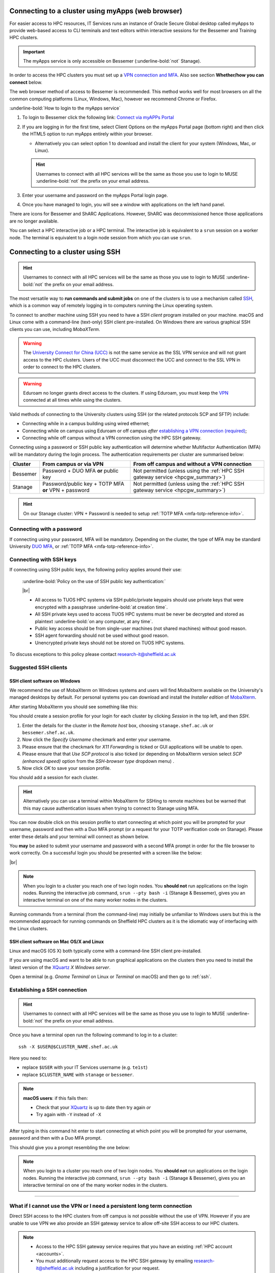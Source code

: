 .. _connecting:

Connecting to a cluster using myApps (web browser)
==================================================

For easier access to HPC resources,  IT Services runs an instance of Oracle Secure Global desktop called myApps to provide web-based access to CLI terminals and
text editors within interactive sessions for the Bessemer and Training HPC clusters.


.. important:: 
    
    The myApps service is only accessible on Bessemer (:underline-bold:`not` Stanage).

In order to access the HPC clusters you must set up a `VPN connection and MFA <https://www.sheffield.ac.uk/it-services/vpn>`_. 
Also see section **Whether/how you can connect** below. 

The web browser method of access to Bessemer is recommended. This method works well for most browsers on all the common 
computing platforms (Linux, Windows, Mac), however we recommend Chrome or Firefox.

:underline-bold:`How to login to the myApps service`


#. To login to Bessemer click the following link: `Connect via myAPPs Portal <https://myapps.shef.ac.uk/sgd/index.jsp?langSelected=en>`_
#. If you are logging in for the first time, select Client Options on the myApps Portal page (bottom right) and 
   then click the HTML5 option to run myApps entirely within your browser.

   * Alternatively you can select option 1 to download and install the client for your system (Windows, Mac, or Linux).

   .. hint::
    Usernames to connect with all HPC services will be the same as those you use to login to MUSE :underline-bold:`not` the prefix on your email address.

#. Enter your username and password on the myApps Portal login page.
#. Once you have managed to login, you will see a window with applications on the left hand panel.

There are icons for Bessemer and ShARC Applications. However, ShARC was decommissioned hence those applications are no longer available.

You can select a HPC interactive job or a HPC terminal.
The interactive job is equivalent to a ``srun`` session on a worker node.
The terminal is equivalent to a login node session from which you can use ``srun``.


Connecting to a cluster using SSH
=================================


.. hint::

    Usernames to connect with all HPC services will be the same as those you use to login to MUSE :underline-bold:`not` the prefix on your email address.


The most versatile way to **run commands and submit jobs** on one of the clusters is to
use a mechanism called `SSH <https://en.wikipedia.org/wiki/Secure_Shell>`__,
which is a common way of remotely logging in to computers
running the Linux operating system.

To connect to another machine using SSH you need to
have a SSH *client* program installed on your machine.
macOS and Linux come with a command-line (text-only) SSH client pre-installed.
On Windows there are various graphical SSH clients you can use,
including *MobaXTerm*.

.. warning::

    The `University Connect for China (UCC) <https://www.sheffield.ac.uk/it-services/university-connect-china>`_ is not the same service as the SSL VPN service and will not grant access to the HPC clusters.
    Users of the UCC must disconnect the UCC and connect to the SSL VPN in order to connect to the HPC clusters.


.. warning::

    Eduroam no longer grants direct access to the clusters. If using Eduroam, you must keep the  `VPN <https://www.sheffield.ac.uk/it-services/vpn>`_ 
    connected at all times while using the clusters.

Valid methods of connecting to the University clusters using SSH (or the related protocols SCP and SFTP) include:

* Connecting while in a campus building using wired ethernet;
* Connecting while on campus using Eduroam or off campus *after* `establishing a VPN connection (required) <https://www.sheffield.ac.uk/it-services/vpn>`_;
* Connecting while off campus without a VPN connection using the HPC SSH gateway.


Connecting using a password or SSH public key authentication will determine whether Multifactor Authentication (MFA) will be mandatory during the login process.
The authentication requirements per cluster are summarised below: 

+----------+------------------------------------------------------+---------------------------------------------------------------------------------------------------+
| Cluster  | From campus or via VPN                               | From off campus and without a VPN connection                                                      |
+==========+======================================================+===================================================================================================+
| Bessemer | Password + DUO MFA **or** public key                 | Not permitted (unless using the :ref:`HPC SSH gateway service <hpcgw_summary>`)                   |
+----------+------------------------------------------------------+---------------------------------------------------------------------------------------------------+
| Stanage  | Password/public key + TOTP MFA **or** VPN + password | Not permitted (unless using the :ref:`HPC SSH gateway service <hpcgw_summary>`)                   |
+----------+------------------------------------------------------+---------------------------------------------------------------------------------------------------+

.. hint::

    On our Stanage cluster: VPN + Password is needed to setup :ref:`TOTP MFA <mfa-totp-reference-info>`.


Connecting with a password
--------------------------

If connecting using your password, MFA will be mandatory. Depending on the cluster, the type of MFA
may be standard University `DUO MFA <https://sites.google.com/sheffield.ac.uk/mfa/home>`__, or :ref:`TOTP MFA <mfa-totp-reference-info>`.

.. tabs::

  .. group-tab:: Stanage

    On the Stanage cluster, when you connect you will be prompted for your password and a verification code. 
    Enter your password and the current TOTP code for your verification code. This process should look like the following in a terminal:

    .. code-block:: console

        ssh test@stanage.shef.ac.uk
        Password: 
        Verification code: 
        Last login: Wed Apr 12 17:09:24 2023 from r.x.y.z
        *****************************************************************************
        *                           Stanage HPC cluster                             *
        *                       The University Of Sheffield                         *
        *                       https://docs.hpc.shef.ac.uk                         *
        *                                                                           *
        *               Unauthorised use of this system is prohibited.              *
        *****************************************************************************
        [test@login1 [stanage] ~]$

    If you have not setup your Stanage TOTP MFA, please follow the steps published at: :ref:`stanage-totp-setup`
  
  .. group-tab:: Bessemer

    On the Bessemer cluster, when you connect you will be prompted to via a push notification to your DUO device to approve access 
    or must enter a one-time code from your University provided hardware token which is associated with your DUO account.

    If you have not setup your University DUO MFA, please follow the steps published at: https://www.sheffield.ac.uk/it-services/mfa/set-mfa

  
  In addition, if you do not have MFA enabled on your account then you will not be able to login from off campus without using the VPN.

Connecting with SSH keys
------------------------

If connecting using SSH public keys, the following policy applies around their use:

    :underline-bold:`Policy on the use of SSH public key authentication:`
    
    |br|
    
    * All access to TUOS HPC systems via SSH public/private keypairs should use private keys that were encrypted with a 
      passphrase :underline-bold:`at creation time`.
    * All SSH private keys used to access TUOS HPC systems must be never be decrypted and stored as plaintext :underline-bold:`on any computer, at any time`.
    * Public key access should be from single-user machines (not shared machines) without good reason.
    * SSH agent forwarding should not be used without good reason.
    * Unencrypted private keys should not be stored on TUOS HPC systems.

To discuss exceptions to this policy please contact research-it@sheffield.ac.uk


Suggested SSH clients
---------------------

.. _mobaxterm_connecting_profile_setup:

SSH client software on Windows
^^^^^^^^^^^^^^^^^^^^^^^^^^^^^^

We recommend the use of MobaXterm on Windows systems and users will find MobaXterm available on the University's managed desktops by default.
For personal systems you can download and install the *Installer edition* of `MobaXterm <https://mobaxterm.mobatek.net/download-home-edition.html>`_.

After starting MobaXterm you should see something like this:

.. image:: /images/mobaxterm-welcome.png
   :width: 100%
   :align: center


You should create a session profile for your login for each cluster by clicking *Session* in the top left, and then *SSH*. 

#. Enter the details for the cluster in the *Remote host* box, choosing ``stanage.shef.ac.uk`` or ``bessemer.shef.ac.uk``. 
#. Now click the *Specify Username* checkmark and enter your username.
#. Please ensure that the checkmark for *X11 Forwarding* is ticked or GUI applications will be unable to open.
#. Please ensure that that *Use SCP protocol* is also ticked (or depending on MobaXterm version select *SCP (enhanced speed)* option from the *SSH-browser type* dropdown menu) .
#. Now click *OK* to save your session profile.

You should add a session for each cluster.

.. hint::
   Alternatively you can use a terminal within MobaXterm for SSHing to remote machines but
   be warned that this may cause authentication issues when trying to connect to Stanage using MFA.

You can now double click on this session profile to start connecting at which point you will be prompted for your username, password 
and then with a Duo MFA prompt (or a request for your TOTP verification code on Stanage). Please enter these details and your terminal will connect as shown below.

You **may** be asked to submit your username and password with a second MFA prompt in order for the file browser to work correctly. On a successful 
login you should be presented with a screen like the below:

.. image:: /images/mobaxterm-terminal.png
   :width: 100%
   :align: center

|br|

.. note::

    When you login to a cluster you reach one of two login nodes.
    You **should not** run applications on the login nodes.
    Running the interactive job command, ``srun --pty bash -i`` (Stanage & Bessemer), gives you an interactive terminal
    on one of the many worker nodes in the clusters.
    
Running commands from a terminal (from the command-line) may initially be
unfamiliar to Windows users but this is the recommended approach for
running commands on Sheffield HPC clusters as
it is the idiomatic way of interfacing with the Linux clusters.

SSH client software on Mac OS/X and Linux
^^^^^^^^^^^^^^^^^^^^^^^^^^^^^^^^^^^^^^^^^

Linux and macOS (OS X) both typically come with a command-line SSH client pre-installed.

If you are using macOS and want to be able to run graphical applications on the clusters then
you need to install the latest version of the `XQuartz <https://www.xquartz.org/>`_ *X Windows server*.

Open a terminal (e.g. *Gnome Terminal* on Linux or *Terminal* on macOS) and then go to :ref:`ssh`.

.. _ssh:

Establishing a SSH connection
-----------------------------

.. Hint::

    Usernames to connect with all HPC services will be the same as those you use to login to MUSE :underline-bold:`not` the prefix on your email address.


Once you have a terminal open run the following command to
log in to a cluster: ::

    ssh -X $USER@$CLUSTER_NAME.shef.ac.uk

Here you need to:

* replace ``$USER`` with your IT Services username (e.g. ``te1st``)
* replace ``$CLUSTER_NAME`` with ``stanage`` or ``bessemer``.

.. note::

    **macOS users**: if this fails then:

    * Check that your `XQuartz <https://www.xquartz.org/>`_ is up to date then try again *or*
    * Try again with ``-Y`` instead of ``-X``

After typing in this command hit enter to start connecting at which point you will be prompted 
for your username, password and then with a Duo MFA prompt. 

This should give you a prompt resembling the one below: 


.. tabs::

  .. group-tab:: Stanage

    .. code-block:: console

        [te1st@login1 [stanage] ~]$

    At this prompt if you would like an interactive session you can type:

    .. code-block:: console

        srun --pty bash -i

    Like this: 

    .. code-block:: console

        [te1st@login1 [stanage] ~]$ srun --pty bash -i


    Which will start an interactive session, which supports graphical applications resembling the below: 

    .. code-block:: console

        [te1st@node001 [stanage] ~]$

  .. group-tab:: Bessemer

    .. code-block:: console

        [te1st@bessemer-login1 ~]$

    At this prompt if you would like an interactive session you can type:

    .. code-block:: console

        srun --pty bash -i

    Like this: 

    .. code-block:: console

        [te1st@bessemer-login1 ~]$ srun --pty bash -i


    Which will start an interactive session, which supports graphical applications resembling the below: 

    .. code-block:: console

        [te1st@bessemer-node001 ~]$ 




.. note::

    When you login to a cluster you reach one of two login nodes.
    You **should not** run applications on the login nodes.
    Running the interactive job command, ``srun --pty bash -i`` (Stanage & Bessemer), gives you an interactive terminal
    on one of the many worker nodes in the clusters.


---------

.. _hpcgw_summary:

What if I cannot use the VPN or I need a persistent long term connection
---------------------------------------------------------------------------

Direct SSH access to the HPC clusters from off campus is not possible without the use of VPN. However
if you are unable to use VPN we also provide an SSH gateway service to allow off-site SSH access to our HPC clusters.

.. note::
  * Access to the HPC SSH gateway service requires that you have an existing :ref:`HPC account <accounts>`.
  * You must additionally request access to the HPC SSH gateway by emailing `research-it@sheffield.ac.uk <research-it@sheffield.ac.uk>`_ including a justification for your request.
  * If the cluster access can be handled via the usage of the SSL VPN without undue effort, your request will not be granted.

For more information see :ref:`HPC Gateway Service Details <hpcgateway>`.



What Next?
----------

Now you have connected to a cluster,
you can look at how to submit jobs on the :ref:`job_submission_control` page or
look at the software installed on
:ref:`Stanage <stanage-software>` and :ref:`Bessemer <bessemer-software>`. 
